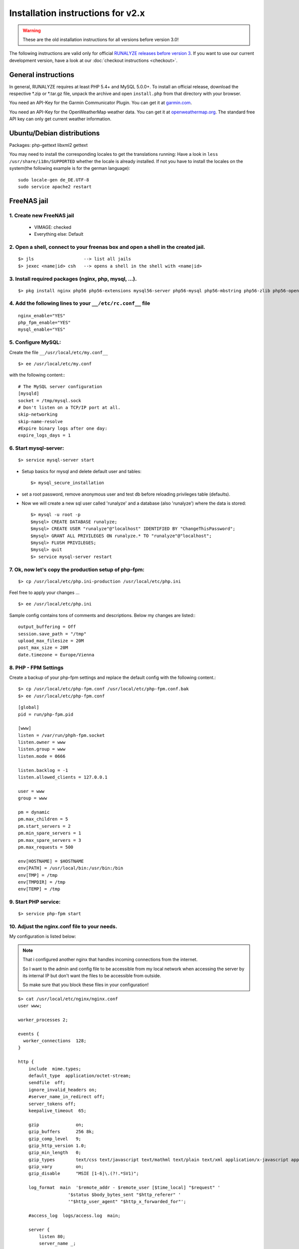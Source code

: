 .. _old-install:


Installation instructions for v2.x
==================================

.. warning:: These are the old installation instructions for all versions before version 3.0!

The following instructions are valid only for official `RUNALYZE releases before version 3 <https://github.com/Runalyze/Runalyze/releases>`_.
If you want to use our current development version, have a look at our :doc:`checkout instructions <checkout>`.

General instructions
--------------------

In general, RUNALYZE requires at least PHP 5.4+ and MySQL 5.0.0+.
To install an official release, download the respective \*.zip or \*.tar.gz file, unpack the archive and open ``install.php`` from that directory with your browser.

You need an API-Key for the Garmin Communicator Plugin. You can get it at `garmin.com <http://www.garmindeveloper.com/web-device/garmin-communicator-plugin/get-your-site-key/>`_.

You need an API-Key for the OpenWeatherMap weather data. You can get it at `openweathermap.org <http://openweathermap.org/appid>`_. The standard free API key can only get current weather information.

Ubuntu/Debian distributions
---------------------------
Packages: php-gettext libxml2 gettext 

You may need to install the corresponding locales to get the translations running:
Have a look in ``less /usr/share/i18n/SUPPORTED`` whether the locale is already installed.
If not you have to install the locales on the system(the following example is for the german language)::

    sudo locale-gen de_DE.UTF-8
    sudo service apache2 restart


FreeNAS jail
------------
1. Create new FreeNAS jail
~~~~~~~~~~~~~~~~~~~~~~~~~~
 * VIMAGE: checked
 * Everything else: Default

2. Open a shell, connect to your freenas box and open a shell in the created jail.
~~~~~~~~~~~~~~~~~~~~~~~~~~~~~~~~~~~~~~~~~~~~~~~~~~~~~~~~~~~~~~~~~~~~~~~~~~~~~~~~~~~
::

        $> jls                   --> list all jails
        $> jexec <name|id> csh   --> opens a shell in the shell with <name|id>


3. Install required packages (nginx, php, mysql, ...).
~~~~~~~~~~~~~~~~~~~~~~~~~~~~~~~~~~~~~~~~~~~~~~~~~~~~~~~
::

    $> pkg install nginx php56 php56-extensions mysql56-server php56-mysql php56-mbstring php56-zlib php56-openssl php56-gettext php56-pdo_mysql node npm


4. Add the following lines to your ``__/etc/rc.conf__`` file
~~~~~~~~~~~~~~~~~~~~~~~~~~~~~~~~~~~~~~~~~~~~~~~~~~~~~~~~~~~~
::

    nginx_enable="YES"
    php_fpm_enable="YES"
    mysql_enable="YES"

5. Configure MySQL:
~~~~~~~~~~~~~~~~~~~~
Create the file ``__/usr/local/etc/my.conf__``
::

    $> ee /usr/local/etc/my.conf

with the following content:::

        # The MySQL server configuration
        [mysqld]
        socket = /tmp/mysql.sock
        # Don't listen on a TCP/IP port at all.
        skip-networking
        skip-name-resolve
        #Expire binary logs after one day:
        expire_logs_days = 1


6. Start mysql-server:
~~~~~~~~~~~~~~~~~~~~~~
::

    $> service mysql-server start


* Setup basics for mysql and delete default user and tables::

   $> mysql_secure_installation

* set a root password, remove anonymous user and test db before reloading privileges table (defaults).

* Now we will create a new sql user called 'runalyze' and a database (also 'runalyze') where the data is stored::

        $> mysql -u root -p
        $mysql> CREATE DATABASE runalyze;
        $mysql> CREATE USER "runalyze"@"localhost" IDENTIFIED BY "ChangeThisPassword";
        $mysql> GRANT ALL PRIVILEGES ON runalyze.* TO "runalyze"@"localhost";
        $mysql> FLUSH PRIVILEGES;
        $mysql> quit
        $> service mysql-server restart


7. Ok, now let's copy the production setup of php-fpm:
~~~~~~~~~~~~~~~~~~~~~~~~~~~~~~~~~~~~~~~~~~~~~~~~~~~~~~

::

    $> cp /usr/local/etc/php.ini-production /usr/local/etc/php.ini

Feel free to apply your changes ...

::

    $> ee /usr/local/etc/php.ini

Sample config contains tons of comments and descriptions. Below my changes are listed:::

        output_buffering = Off
        session.save_path = "/tmp"
        upload_max_filesize = 20M
        post_max_size = 20M
        date.timezone = Europe/Vienna


8. PHP - FPM Settings
~~~~~~~~~~~~~~~~~~~~~
Create a backup of your php-fpm settings and replace the default config with the following content.::

      $> cp /usr/local/etc/php-fpm.conf /usr/local/etc/php-fpm.conf.bak
      $> ee /usr/local/etc/php-fpm.conf

::

      [global]
      pid = run/php-fpm.pid

      [www]
      listen = /var/run/phph-fpm.socket
      listen.owner = www
      listen.group = www
      listen.mode = 0666

      listen.backlog = -1
      listen.allowed_clients = 127.0.0.1

      user = www
      group = www

      pm = dynamic
      pm.max_children = 5
      pm.start_servers = 2
      pm.min_spare_servers = 1
      pm.max_spare_servers = 3
      pm.max_requests = 500

      env[HOSTNAME] = $HOSTNAME
      env[PATH] = /usr/local/bin:/usr/bin:/bin
      env[TMP] = /tmp
      env[TMPDIR] = /tmp
      env[TEMP] = /tmp


9. Start PHP service:
~~~~~~~~~~~~~~~~~~~~~

::

    $> service php-fpm start


10. Adjust the nginx.conf file to your needs.
~~~~~~~~~~~~~~~~~~~~~~~~~~~~~~~~~~~~~~~~~~~~~
My configuration is listed below:

.. note::
          That i configured another nginx that handles incoming connections from the internet.

          So I want to the admin and config file to be accessible from my local network when accessing the server by its internal IP but don't want the files to be accessible from outside.

          So make sure that you block these files in your configuration!

::

   $> cat /usr/local/etc/nginx/nginx.conf
   user www;

   worker_processes 2;

   events {
     worker_connections  128;
   }

   http {
       include  mime.types;
       default_type  application/octet-stream;
       sendfile  off;
       ignore_invalid_headers on;
       #server_name_in_redirect off;
       server_tokens off;
       keepalive_timeout  65;

       gzip              on;
       gzip_buffers      256 8k;
       gzip_comp_level   9;
       gzip_http_version 1.0;
       gzip_min_length   0;
       gzip_types        text/css text/javascript text/mathml text/plain text/xml application/x-javascript application/atom+xml application/rss+xml application/xhtml+xml image/svg+xml;
       gzip_vary         on;
       gzip_disable      "MSIE [1-6]\.(?!.*SV1)";

       log_format  main  '$remote_addr - $remote_user [$time_local] "$request" '
                      '$status $body_bytes_sent "$http_referer" '
                      '"$http_user_agent" "$http_x_forwarded_for"';

       #access_log  logs/access.log  main;

       server {
           listen 80;
           server_name _;

           # Prevent Clickjacking
           add_header X-Frame-Options "SAMEORIGIN";

           #access_log  logs/host.access.log  main;

           # Stops the annoying error messages in the logs
           location ~* ^/(favicon.ico|robots.txt) {
               log_not_found off;
           }

		   # Path of your runalyze copy
           root /usr/local/www/runalyze;
           index index.php;
           location / {
                   client_max_body_size 20M;

                   location ~ \.php$ {
                           try_files $uri =404;
                           fastcgi_pass unix:/var/run/php-fpm.sock;
                           fastcgi_param SCRIPT_FILENAME $document_root$fastcgi_script_name;
                           include fastcgi_params;
                   }
                   location ~* \.(?:jpg|jpeg|png|gif|ico|css|js)$ {
                           expires 10d; add_header Cache-Control public;
                   }
           }
       }
   }


11. Clone or Download
~~~~~~~~~~~~~~~~~~~~~~
Clone Runalyze archive or donwload a release zip file to your box and extract it to ``/usr/local/www/runalyze``
::

$> cd /usr/local/www && fetch https://github.com/Runalyze/Runalyze/releases/download/v2.1.0/runalyze-v2.1.0.zip && unzip runalyze-v2.1.0.zip


12. Access rights
~~~~~~~~~~~~~~~~~~

Set the access rights so that your www user is allowed to manipulate the created dir.
::

    $> chown -R www:www /usr/local/www/runalyze


13. Change Perl Path
~~~~~~~~~~~~~~~~~~~~~~
Change the perl exec path in your configuration. You can change it via admin.php or directly edit ``data/config.php``. 

Change the path from ``/usr/bin/perl`` to ``/usr/local/bin/perl``


14. Install RUNALYZE
~~~~~~~~~~~~~~~~~~~~~~
Now it is time to install runalyze itself by opening ``http://<ip-of-you-box>/install.php`` in your browser and following the installation routine. If it tells you that perl script wont work don't mind! Thats caused by a bug in FreeNAS jails (see: https://bugs.freenas.org/issues/4810).
**BUT:** If you want to be able to import \*.fit Files you will have to apply a little hack.

15. Make the FIT file importer work
~~~~~~~~~~~~~~~~~~~~~~~~~~~~~~~~~~~
Overcome locale errors/warnings of perl:
Open the FIT file importer class: ::

    $> ee runalyze/inc/import/filetypes/class.ImporterFiletypeFIT.php

Replace the private function readFirstLine() with the following code snippet.

.. code-block:: php

      protected function readFirstLine() {
          // XXX: Workaround for Perl locale Warnings
          //      Lines like the following are ignored silently:
          // --- Console log of perl running with undefined locale ---
          // perl: warning: Setting locale failed.
          // perl: warning: Please check that your locale settings:
          //         LC_ALL = "en_US",
          //         LANG = "en_US"
          //     are supported and installed on your system.
          // perl: warning: Falling back to the standard locale ("C").
          // --- end ---

          do {
              $FirstLine = stream_get_line($this->Handle, 4096, PHP_EOL);
          } while(trim($FirstLine) != 'SUCCESS' && ! feof($this->Handle));

          if (feof($this->Handle)) {
              //while(($line = stream_get_line($this->Handle, 4096, PHP_EOL)) != false && !feof($this->Handle
              //      $FirstLine .= $line;
              fclose($this->Handle);
              unlink($this->Filename);
              throw new RuntimeException('Reading *.fit-file failed. First line was "'.$FirstLine.'".');
          }
      }
